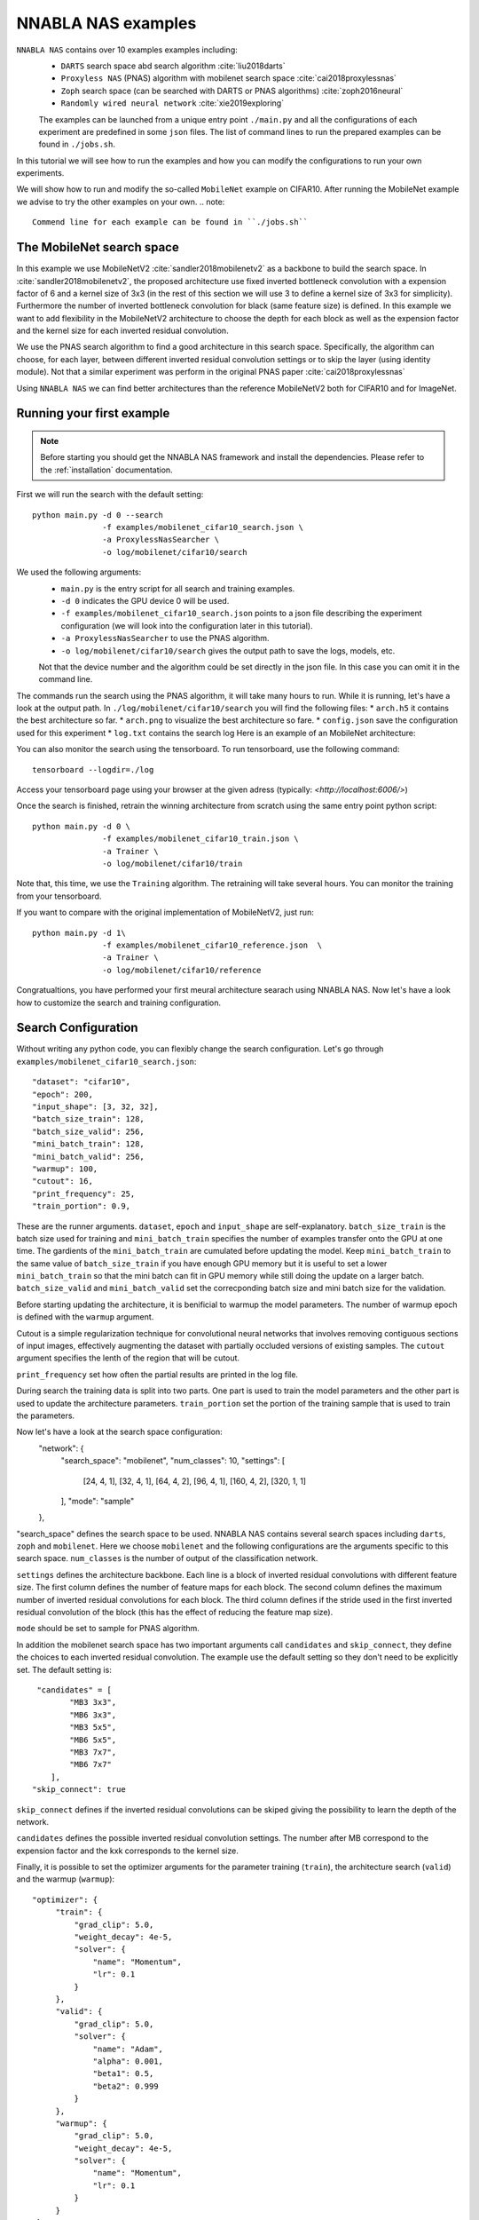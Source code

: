 NNABLA NAS examples
--------------------

``NNABLA NAS`` contains over 10 examples examples  including:
 * ``DARTS`` search space abd search algorithm :cite:`liu2018darts`
 * ``Proxyless NAS`` (PNAS) algorithm with mobilenet search space :cite:`cai2018proxylessnas`
 * ``Zoph`` search space (can be searched with DARTS or PNAS algorithms) :cite:`zoph2016neural`
 * ``Randomly wired neural network`` :cite:`xie2019exploring`

 The examples can be launched from a unique entry point ``./main.py`` and all the configurations of each experiment are predefined in some ``json`` files. The list of command lines to run the prepared examples can be found in ``./jobs.sh``. 

In this tutorial we will see how to run the examples and how you can modify the configurations to run your own experiments.

We will show how to run and modify the so-called ``MobileNet`` example on CIFAR10. After running the MobileNet example we advise to try the other examples on your own.  
.. note::
   Commend line for each example can be found in ``./jobs.sh``

The MobileNet search space
^^^^^^^^^^^^^^^^^^^^^^^^^^
In this example we use MobileNetV2 :cite:`sandler2018mobilenetv2` as a backbone to build the search space. In :cite:`sandler2018mobilenetv2`, the proposed architecture use fixed inverted bottleneck convolution with a expension factor of 6 and a kernel size of 3x3 (in the rest of this section we will use 3 to define a kernel size of 3x3 for simplicity). Furthermore the number of inverted bottleneck convolution for black (same feature size) is defined. In this example we want to add flexibility in the MobileNetV2 architecture to choose the depth for each block as well as the expension factor and the kernel size for each inverted residual convolution. 

We use the PNAS search algorithm to find a good architecture in this search space. Specifically, the algorithm can choose, for each layer, between different inverted residual convolution settings or to skip the layer (using identity module). Not that a similar experiment was perform in the original PNAS paper :cite:`cai2018proxylessnas`

Using ``NNABLA NAS`` we can find better architectures than the reference MobileNetV2 both for CIFAR10 and for ImageNet.
 
Running your first example
^^^^^^^^^^^^^^^^^^^^^^^^^^
.. note::
   Before starting you should get the NNABLA NAS framework and install the dependencies. Please refer to the :ref:`installation` documentation. 

First we will run the search with the default setting::

      python main.py -d 0 --search 
                     -f examples/mobilenet_cifar10_search.json \
                     -a ProxylessNasSearcher \
                     -o log/mobilenet/cifar10/search

We used the following arguments:
 * ``main.py`` is the entry script for all search and training examples. 
 * ``-d 0`` indicates the GPU device 0 will be used.
 * ``-f examples/mobilenet_cifar10_search.json`` points to a json file describing the experiment configuration (we will look into the configuration later in this tutorial).
 * ``-a ProxylessNasSearcher`` to use the PNAS algorithm.
 * ``-o log/mobilenet/cifar10/search`` gives the output path to save the logs, models, etc. 

 Not that the device number and the algorithm could be set directly in the json file. In this case you can omit it in the command line. 

The commands run the search using the PNAS algorithm, it will take many hours to run. While it is running, let's have a look at the output path. In ``./log/mobilenet/cifar10/search`` you will find the following files:
* ``arch.h5`` it contains the best architecture so far.
* ``arch.png`` to visualize the best architecture so fare. 
* ``config.json`` save the configuration used for this experiment
* ``log.txt`` contains the search log
Here is an example of an MobileNet architecture:

.. image:: images/arch.png
    :width: 600
    :align: center 

You can also monitor the search using the tensorboard. To run tensorboard, use the following command:

::

    tensorboard --logdir=./log

Access your tensorboard page using your browser at the given adress (typically: `<http://localhost:6006/>`)

Once the search is finished, retrain the winning architecture from scratch using the same entry point python script::

   python main.py -d 0 \
                  -f examples/mobilenet_cifar10_train.json \
                  -a Trainer \
                  -o log/mobilenet/cifar10/train

Note that, this time, we use the ``Training`` algorithm. The retraining will take several hours. You can monitor the training from your tensorboard.

If you want to compare with the original implementation of MobileNetV2, just run::

   python main.py -d 1\
                  -f examples/mobilenet_cifar10_reference.json  \
                  -a Trainer \
                  -o log/mobilenet/cifar10/reference
Congratualtions, you have performed your first meural architecture searach using NNABLA NAS. Now let's have a look how to customize the search and training configuration. 

Search Configuration
^^^^^^^^^^^^^^^^^^^^

Without writing any python code, you can flexibly change the search configuration. Let's go through ``examples/mobilenet_cifar10_search.json``::
   
    "dataset": "cifar10",
    "epoch": 200,
    "input_shape": [3, 32, 32],
    "batch_size_train": 128,
    "batch_size_valid": 256,
    "mini_batch_train": 128,
    "mini_batch_valid": 256,
    "warmup": 100,
    "cutout": 16,
    "print_frequency": 25,
    "train_portion": 0.9,


These are the runner arguments. ``dataset``, ``epoch`` and ``input_shape`` are self-explanatory. ``batch_size_train`` is the batch size used for training and ``mini_batch_train`` specifies the number of examples transfer onto the GPU at one time. The gardients of the ``mini_batch_train`` are cumulated before updating the model. Keep ``mini_batch_train`` to the same value of ``batch_size_train`` if you have enough GPU memory but it is useful to set a lower ``mini_batch_train`` so that the mini batch can fit in GPU memory while still doing the update on a larger batch. ``batch_size_valid`` and ``mini_batch_valid`` set the correcponding batch size and mini batch size for the validation. 

Before starting updating the architecture, it is benificial to warmup the model parameters. The number of warmup epoch is defined with the ``warmup`` argument.

Cutout is a simple regularization technique for convolutional neural networks that involves removing contiguous sections of input images, effectively augmenting the dataset with partially occluded versions of existing samples. The ``cutout`` argument specifies the lenth of the region that will be cutout. 

``print_frequency`` set how often the partial results are printed in the log file. 

During search the training data is split into two parts. One part is used to train the model parameters and the other part is used to update the architecture parameters. ``train_portion`` set the portion of the training sample that is used to train the parameters. 

Now let's have a look at the search space configuration:
    "network": {
        "search_space": "mobilenet",
        "num_classes": 10,
        "settings": [
            [24, 4, 1],
            [32, 4, 1],
            [64, 4, 2],
            [96, 4, 1],
            [160, 4, 2],
            [320, 1, 1]
        ],
        "mode": "sample"
    },
 
"search_space" defines the search space to be used. NNABLA NAS contains several search spaces including ``darts``, ``zoph`` and ``mobilenet``. Here we choose ``mobilenet`` and the following configurations are the arguments specific to this search space. ``num_classes`` is the number of output of the classification network. 

``settings`` defines the architecture backbone. Each line is a block of inverted residual convolutions with different feature size. The first column defines the number of feature maps for each block. The second column defines the maximum number of inverted residual convolutions for each block. The third column defines if the stride used in the first inverted residual convolution of the block (this has the effect of reducing the feature map size). 

``mode`` should be set to sample for PNAS algorithm. 

In addition the mobilenet search space has two important arguments call ``candidates`` and ``skip_connect``, they define the choices to each inverted residual convolution. The example use the default setting so they don't need to be explicitly set. The default setting is::

         "candidates" = [
                "MB3 3x3",
                "MB6 3x3",
                "MB3 5x5",
                "MB6 5x5",
                "MB3 7x7",
                "MB6 7x7"
            ],
        "skip_connect": true
  
``skip_connect`` defines if the inverted residual convolutions can be skiped giving the possibility to learn the depth of the network. 

``candidates`` defines the possible inverted residual convolution settings. The number after MB correspond to the expension factor and the kxk corresponds to the kernel size. 

Finally, it is possible to set the optimizer arguments for the parameter training (``train``), the architecture search (``valid``) and the warmup (``warmup``)::

   "optimizer": {
        "train": {
            "grad_clip": 5.0,
            "weight_decay": 4e-5,
            "solver": {
                "name": "Momentum",
                "lr": 0.1
            }
        },
        "valid": {
            "grad_clip": 5.0,
            "solver": {
                "name": "Adam",
                "alpha": 0.001,
                "beta1": 0.5,
                "beta2": 0.999
            }
        },
        "warmup": {
            "grad_clip": 5.0,
            "weight_decay": 4e-5,
            "solver": {
                "name": "Momentum",
                "lr": 0.1
            }
        }
    }

If ``grad_clip`` is specified, the gradients are clipped at the specified value.

If ``weight_decay`` is specified, weight decay will be used.

``solver`` defines the nnabla solver to use (``name``) and its parameters (including the learning rate). 


Train Configuration
^^^^^^^^^^^^^^^^^^^^
Let's have a look at the MobileNet example ``examples/mobilenet_cifar10_train.json``. Most of the configuration parameters are the same as for the search json file. 
The only new configuration parameter is::

     "genotype": "log/mobilenet/cifar10/search/arch.h5"

``genotype`` is used to provide the path to the previously learn architecture (.h5 file).



.. bibliography:: references.bib